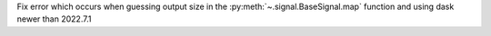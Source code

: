 Fix error which occurs when guessing output size in the :py:meth:`~.signal.BaseSignal.map` function and using dask newer than 2022.7.1 